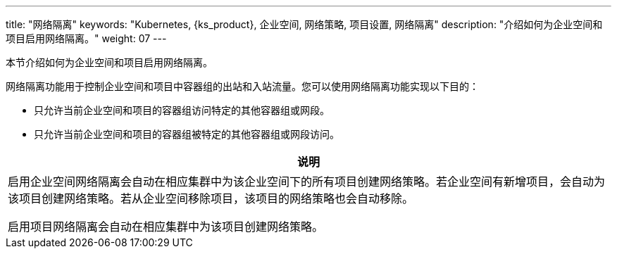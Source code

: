 ---
title: "网络隔离"
keywords: "Kubernetes, {ks_product}, 企业空间, 网络策略, 项目设置, 网络隔离"
description: "介绍如何为企业空间和项目启用网络隔离。"
weight: 07
---


本节介绍如何为企业空间和项目启用网络隔离。

网络隔离功能用于控制企业空间和项目中容器组的出站和入站流量。您可以使用网络隔离功能实现以下目的：

* 只允许当前企业空间和项目的容器组访问特定的其他容器组或网段。

* 只允许当前企业空间和项目的容器组被特定的其他容器组或网段访问。

//note
[.admon.note,cols="a"]
|===
|说明

|
启用企业空间网络隔离会自动在相应集群中为该企业空间下的所有项目创建网络策略。若企业空间有新增项目，会自动为该项目创建网络策略。若从企业空间移除项目，该项目的网络策略也会自动移除。

启用项目网络隔离会自动在相应集群中为该项目创建网络策略。
|===
